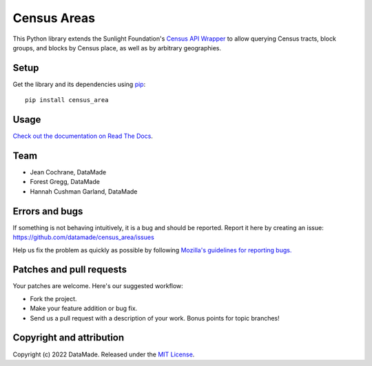 ============
Census Areas
============

This Python library extends the Sunlight Foundation's `Census API Wrapper <https://github.com/sunlightlabs/census/>`_ to allow querying Census tracts, block groups, and blocks by Census place, as well as by  arbitrary geographies.

Setup
=====

Get the library and its dependencies using `pip <https://pypi.python.org/pypi/pip>`_:

::

    pip install census_area

Usage
=====

`Check out the documentation on Read The Docs <https://census-area.readthedocs.io/en/latest/>`_.

Team
====

* Jean Cochrane, DataMade
* Forest Gregg, DataMade
* Hannah Cushman Garland, DataMade

Errors and bugs
===============

If something is not behaving intuitively, it is a bug and should be reported.
Report it here by creating an issue: https://github.com/datamade/census_area/issues

Help us fix the problem as quickly as possible by following `Mozilla's guidelines for reporting bugs. <https://developer.mozilla.org/en-US/docs/Mozilla/QA/Bug_writing_guidelines#General_Outline_of_a_Bug_Report>`_

Patches and pull requests
=========================

Your patches are welcome. Here's our suggested workflow:

* Fork the project.
* Make your feature addition or bug fix.
* Send us a pull request with a description of your work. Bonus points for topic branches!

Copyright and attribution
=========================

Copyright (c) 2022 DataMade. Released under the `MIT License <https://github.com/datamade/census_area/blob/master/LICENSE.md>`_.
